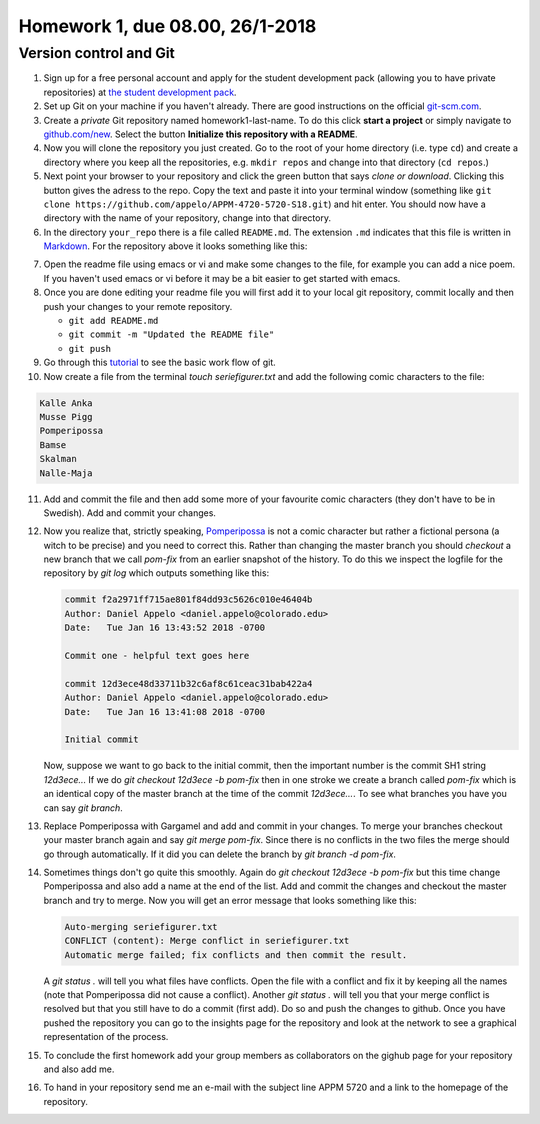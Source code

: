 .. -*- rst -*- -*- restructuredtext -*-

.. _homework1:

================================
Homework 1, due 08.00, 26/1-2018
================================

Version control and Git
--------------------------------

1.  Sign up for a free personal account and apply for the student
    development pack (allowing you to have private repositories) at
    `the student development pack`_.

2.  Set up Git on your machine if you haven't already. There are good instructions on the official `git-scm.com`_. 

3.  Create a *private* Git repository named homework1-last-name. To do
    this click **start a project** or simply navigate to
    `github.com/new`_. Select the button **Initialize this repository with a README**.

4.  Now you will clone the repository you just created. Go to the root of your home directory (i.e. type ``cd``) and create a directory where you keep all the repositories, e.g. ``mkdir repos`` and change into that directory (``cd repos``.)
 
5.  Next point your browser to your repository and click the green
    button that says *clone or download*. Clicking this button gives
    the adress to the repo. Copy the text and paste it into your
    terminal window (something like ``git clone
    https://github.com/appelo/APPM-4720-5720-S18.git``) and hit
    enter. You should now have a directory with the name of your
    repository, change into that directory.  

6.  In the directory ``your_repo`` there is a file called
    ``README.md``. The extension ``.md`` indicates that this file is
    written in `Markdown`_. For the repository above it looks
    something like this:

.. code-block:: none
   :linenos:

   # APPM-4720-5720-S18
   Course content for APPM 4720 / 5720 Spring 2018

7.  Open the readme file using emacs or vi and make some changes to
    the file, for example you can add a nice poem. If you haven't used
    emacs or vi before it may be a bit easier to get started with
    emacs.       

8.  Once you are done editing your readme file you will first add it to your local git repository, commit locally and then push your changes to your remote repository.
    
    - ``git add README.md``
    - ``git commit -m "Updated the README file"``
    - ``git push``

9. Go through this `tutorial`__ to see the basic work flow of git. 
    
10.  Now create a file from the terminal `touch seriefigurer.txt` and add the following comic characters to the file:

.. code-block:: none

   Kalle Anka 
   Musse Pigg
   Pomperipossa
   Bamse
   Skalman
   Nalle-Maja

11.  Add and commit the file and then add some more of your favourite
     comic characters (they don't have to be in Swedish). Add and
     commit your changes.  

12.  Now you realize that, strictly speaking, `Pomperipossa`__ is not
     a comic character but rather a fictional persona (a witch to be
     precise) and you need to correct this. Rather than changing the
     master branch you should `checkout` a new branch that we call
     `pom-fix` from an earlier snapshot of the history. To do this we
     inspect the logfile for the repository by `git log` which outputs
     something like this:       

     .. code-block:: none

        commit f2a2971ff715ae801f84dd93c5626c010e46404b
        Author: Daniel Appelo <daniel.appelo@colorado.edu>
        Date:   Tue Jan 16 13:43:52 2018 -0700

        Commit one - helpful text goes here

        commit 12d3ece48d33711b32c6af8c61ceac31bab422a4
        Author: Daniel Appelo <daniel.appelo@colorado.edu>
        Date:   Tue Jan 16 13:41:08 2018 -0700

        Initial commit

     Now, suppose we want to go back to the initial commit, then the
     important number is the commit SH1 string `12d3ece...` If we do
     `git checkout 12d3ece -b pom-fix` then in one stroke we create a
     branch called `pom-fix` which is an identical copy of the master
     branch at the time of the commit `12d3ece...`. To see what
     branches you have you can say `git branch`. 

13. Replace Pomperipossa with Gargamel and add and commit in your
    changes.  To merge your branches checkout your master branch again
    and say `git merge pom-fix`. Since there is no conflicts in the
    two files the merge should go through automatically. If it did you
    can delete the branch by `git branch -d pom-fix`.

14. Sometimes things don't go quite this smoothly. Again do `git
    checkout 12d3ece -b pom-fix` but this time change Pomperipossa and
    also add a name at the end of the list. Add and commit the changes
    and checkout the master branch and try to merge. Now you will get
    an error message that looks something like this:

    .. code-block:: none 

       Auto-merging seriefigurer.txt
       CONFLICT (content): Merge conflict in seriefigurer.txt
       Automatic merge failed; fix conflicts and then commit the result.

    A `git status .` will tell you what files have conflicts. Open
    the file with a conflict and fix it by keeping all the names (note
    that Pomperipossa did not cause a conflict). Another `git status
    .` will tell you that your merge conflict is resolved but that you
    still have to do a commit (first add). Do so and push the changes
    to github. Once you have pushed the repository you can go to the
    insights page for the repository and look at the network to see a
    graphical representation of the process.           

15. To conclude the first homework add your group members as
    collaborators on the gighub page for your repository and also add
    me. 

16. To hand in your repository send me an e-mail with the subject line
    APPM 5720 and a link to the homepage of the repository.      
    
    
.. _the student development pack: https://education.github.com/pack
.. _git-scm.com: http://git-scm.com
.. _github.com/new: https://github.com/new 
.. _Markdown: https://en.wikipedia.org/wiki/Markdown

__ https://try.github.io/levels/1/challenges/1
__ https://en.wikipedia.org/wiki/Pomperipossa_in_Monismania


